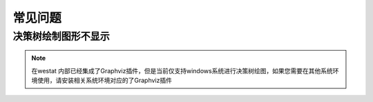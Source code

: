 常见问题
=====

.. _faq:

决策树绘制图形不显示
------------

.. note::

   在westat 内部已经集成了Graphviz插件，但是当前仅支持windows系统进行决策树绘图，如果您需要在其他系统环境使用，请安装相关系统环境对应的了Graphviz插件

